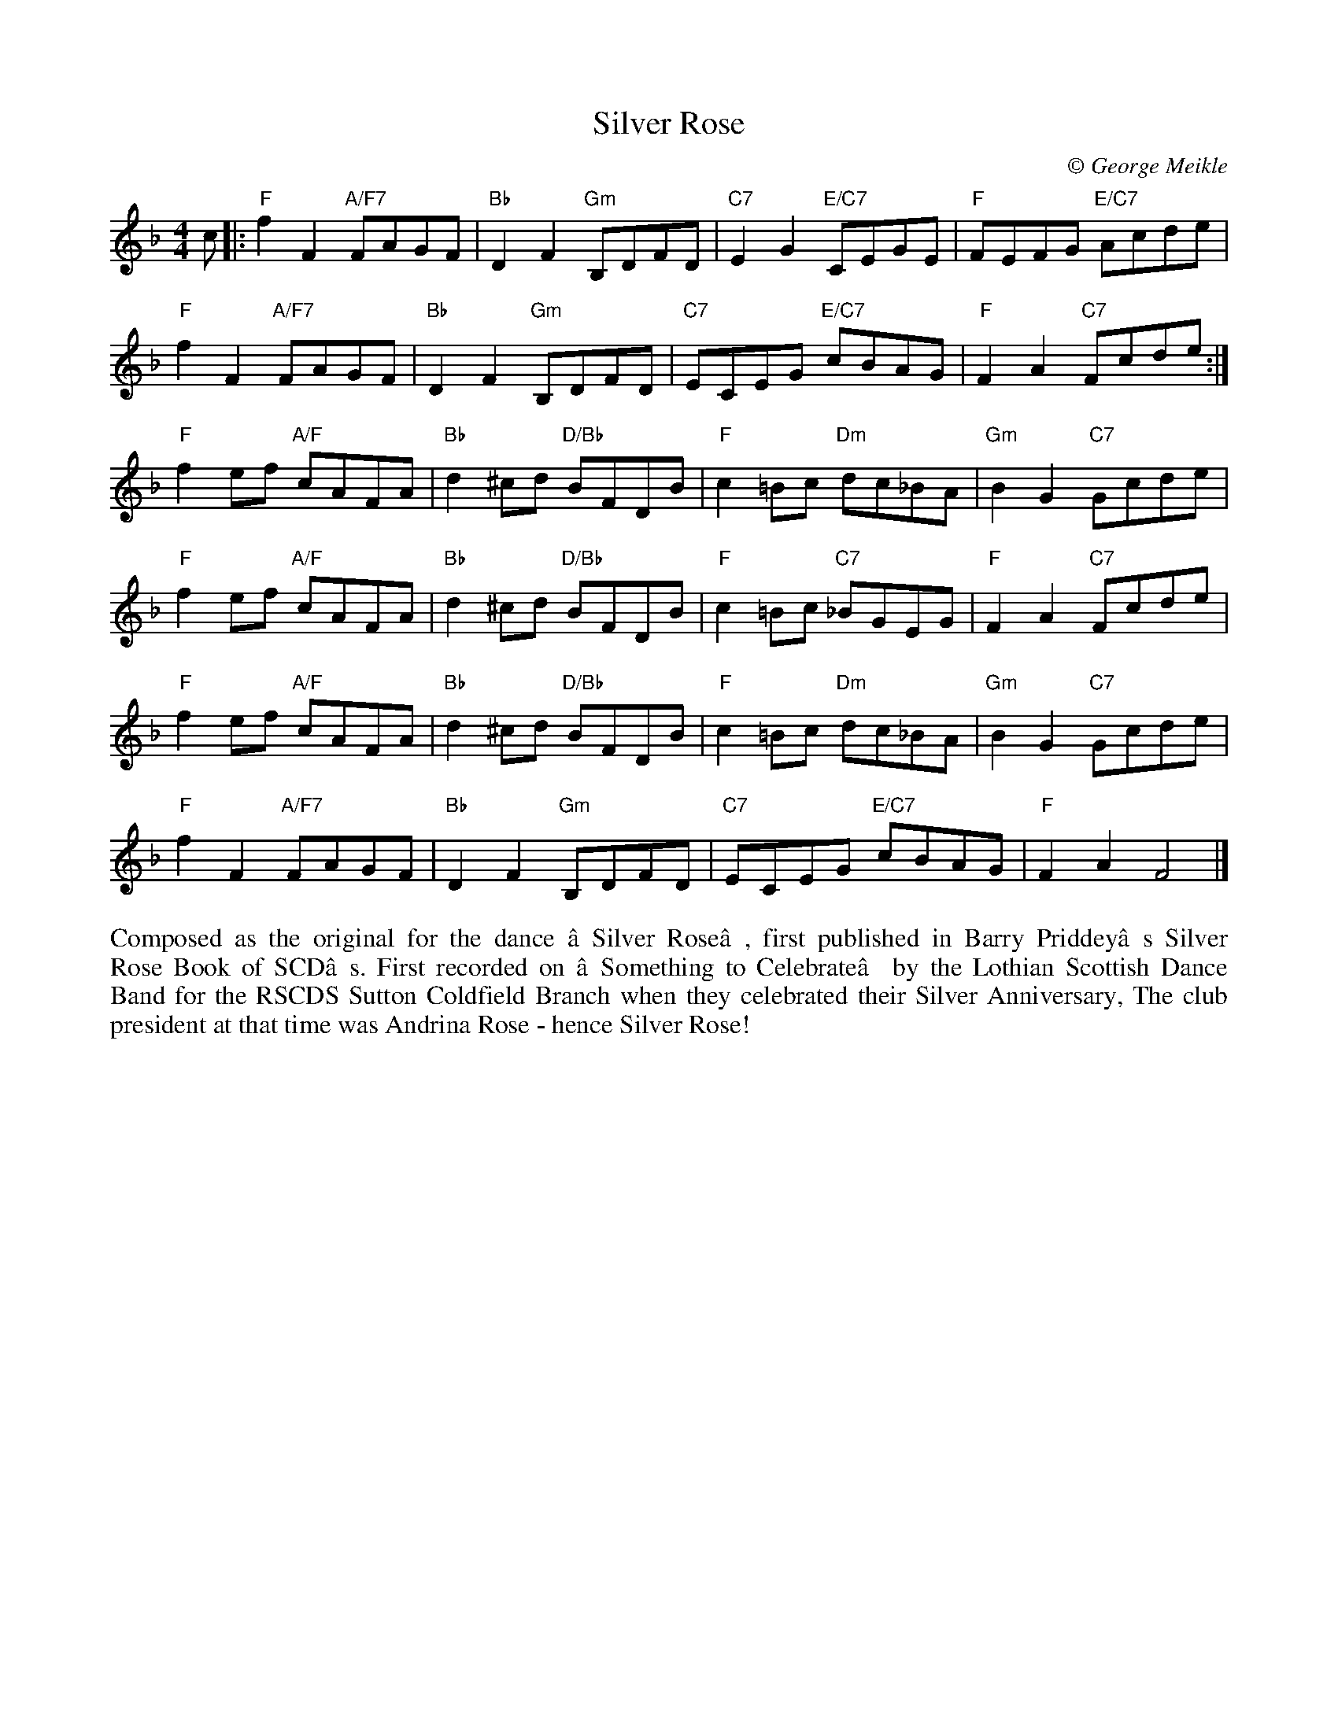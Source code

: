 X: 1
T: Silver Rose
C:\251 George Meikle
B: George Meikle "Originally Mine" p.11
R: reel
Z: 2010 John Chambers <jc:trillian.mit.edu>
M: 4/4
L: 1/8
K: F
c |:\
"F"f2F2 "A/F7"FAGF | "Bb"D2F2 "Gm"B,DFD | "C7"E2G2 "E/C7"CEGE | "F"FEFG "E/C7"Acde |
"F"f2F2 "A/F7"FAGF | "Bb"D2F2 "Gm"B,DFD | "C7"ECEG "E/C7"cBAG | "F"F2A2 "C7"Fcde :|
"F"f2ef "A/F"cAFA | "Bb"d2^cd "D/Bb"BFDB | "F"c2=Bc "Dm"dc_BA | "Gm"B2G2 "C7"Gcde |
"F"f2ef "A/F"cAFA | "Bb"d2^cd "D/Bb"BFDB | "F"c2=Bc "C7"_BGEG | "F"F2A2 "C7"Fcde |
"F"f2ef "A/F"cAFA | "Bb"d2^cd "D/Bb"BFDB | "F"c2=Bc "Dm"dc_BA | "Gm"B2G2 "C7"Gcde |
"F"f2F2 "A/F7"FAGF | "Bb"D2F2 "Gm"B,DFD | "C7"ECEG "E/C7"cBAG | "F"F2A2 F4 |]
%%begintext align
Composed as the original for the dance ‘Silver  Rose’,  first  published  in  Barry  Priddey’s
Silver Rose Book of SCD’s.  First recorded on ‘Something to Celebrate’ by the Lothian Scottish
Dance Band for the RSCDS Sutton Coldfield Branch when they celebrated their Silver Anniversary,
The club president at that time was Andrina Rose - hence Silver Rose!
%%endtext
